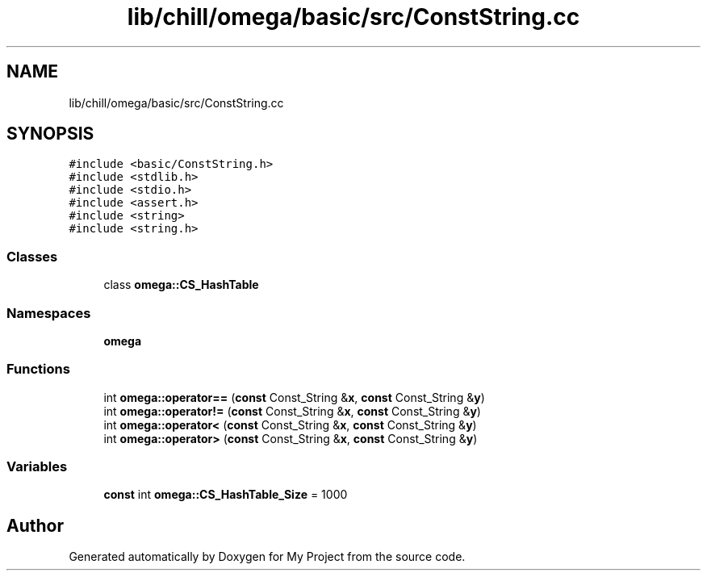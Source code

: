 .TH "lib/chill/omega/basic/src/ConstString.cc" 3 "Sun Jul 12 2020" "My Project" \" -*- nroff -*-
.ad l
.nh
.SH NAME
lib/chill/omega/basic/src/ConstString.cc
.SH SYNOPSIS
.br
.PP
\fC#include <basic/ConstString\&.h>\fP
.br
\fC#include <stdlib\&.h>\fP
.br
\fC#include <stdio\&.h>\fP
.br
\fC#include <assert\&.h>\fP
.br
\fC#include <string>\fP
.br
\fC#include <string\&.h>\fP
.br

.SS "Classes"

.in +1c
.ti -1c
.RI "class \fBomega::CS_HashTable\fP"
.br
.in -1c
.SS "Namespaces"

.in +1c
.ti -1c
.RI " \fBomega\fP"
.br
.in -1c
.SS "Functions"

.in +1c
.ti -1c
.RI "int \fBomega::operator==\fP (\fBconst\fP Const_String &\fBx\fP, \fBconst\fP Const_String &\fBy\fP)"
.br
.ti -1c
.RI "int \fBomega::operator!=\fP (\fBconst\fP Const_String &\fBx\fP, \fBconst\fP Const_String &\fBy\fP)"
.br
.ti -1c
.RI "int \fBomega::operator<\fP (\fBconst\fP Const_String &\fBx\fP, \fBconst\fP Const_String &\fBy\fP)"
.br
.ti -1c
.RI "int \fBomega::operator>\fP (\fBconst\fP Const_String &\fBx\fP, \fBconst\fP Const_String &\fBy\fP)"
.br
.in -1c
.SS "Variables"

.in +1c
.ti -1c
.RI "\fBconst\fP int \fBomega::CS_HashTable_Size\fP = 1000"
.br
.in -1c
.SH "Author"
.PP 
Generated automatically by Doxygen for My Project from the source code\&.
